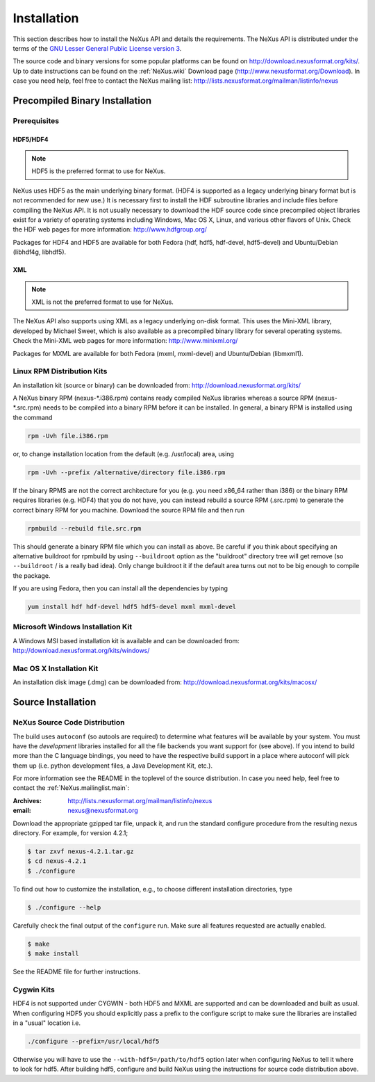 .. $Id$

.. index:: !installation

.. _Installation:

============
Installation
============

This section describes how to install the NeXus API and details the requirements. The NeXus API is distributed under the terms of the `GNU Lesser General Public License version 3 <http://www.gnu.org/licenses/lgpl-3.0.txt>`_.

The source code and binary versions for some popular platforms can be found on
http://download.nexusformat.org/kits/. Up to date instructions can be found on 
the :ref:`NeXus.wiki` Download page (http://www.nexusformat.org/Download).
In case you need help, feel free to contact the 
NeXus mailing list: http://lists.nexusformat.org/mailman/listinfo/nexus

.. _Installation-Binary:

Precompiled Binary Installation
###############################

.. _Installation-Prerequisites:

Prerequisites
=============

.. _Installation-Prerequisites-HDF:

.. index:: HDF

HDF5/HDF4
---------

.. note:: HDF5 is the preferred format to use for NeXus.

NeXus uses HDF5 as the main underlying binary format.  
(HDF4 is supported as a legacy underlying binary format
but is not recommended for new use.)
It is necessary first to
install the HDF subroutine libraries and include files before compiling the NeXus API. It
is not usually necessary to download the HDF source code since precompiled object libraries
exist for a variety of operating systems including Windows, Mac OS X, Linux, and various
other flavors of Unix. Check the HDF web pages for more information: http://www.hdfgroup.org/

Packages for HDF4 and HDF5 are available for both Fedora (hdf, hdf5, hdf-devel,
hdf5-devel) and Ubuntu/Debian (libhdf4g, libhdf5).

.. _Installation-Prerequisites-XML:

.. index:: !XML

XML
---

.. note:: XML is not the preferred format to use for NeXus.

The NeXus API also supports
using XML as a legacy underlying on-disk format. 
This uses the Mini-XML library, developed by
Michael Sweet, which is also available as a precompiled 
binary library for several operating
systems. Check the Mini-XML web pages
for more information: http://www.minixml.org/

Packages for MXML are available for both Fedora (mxml, mxml-devel) and Ubuntu/Debian
(libmxml1).

.. _Installation-Linux:

Linux RPM Distribution Kits
===========================

An installation kit (source or binary) can be downloaded from:
http://download.nexusformat.org/kits/

A NeXus binary RPM (nexus-\*.i386.rpm) contains ready compiled NeXus libraries whereas a
source RPM (nexus-\*.src.rpm) needs to be compiled into a binary RPM before it can be
installed. In general, a binary RPM is installed using the command

.. code-block:: guess

	rpm -Uvh file.i386.rpm

or, to change installation location from the default (e.g. /usr/local) area, using

.. code-block:: guess

	rpm -Uvh --prefix /alternative/directory file.i386.rpm

If the binary RPMS are not the correct architecture for you (e.g. you need x86_64 rather
than i386) or the binary RPM requires libraries (e.g. HDF4) that you do not have, you can
instead rebuild a source RPM (.src.rpm) to generate the correct binary RPM for you machine.
Download the source RPM file and then run

.. code-block:: guess

	rpmbuild --rebuild file.src.rpm

This should generate a binary RPM file which you can install as above. Be careful if
you think about specifying an alternative buildroot for rpmbuild by using
``--buildroot`` option as the "buildroot" directory tree will get remove (so
``--buildroot`` / is a really bad idea). Only change buildroot it if the default
area turns out not to be big enough to compile the package.

If you are using Fedora, then you can install all the dependencies by typing

.. code-block:: guess

	yum install hdf hdf-devel hdf5 hdf5-devel mxml mxml-devel

.. _Installation-Windows:

Microsoft Windows Installation Kit
==================================

A Windows MSI based installation kit is available and can be downloaded from: 
http://download.nexusformat.org/kits/windows/

.. _Installation-MacOS:

Mac OS X Installation Kit
=========================

An installation disk image (.dmg) can be downloaded from: 
http://download.nexusformat.org/kits/macosx/

.. _Installation-Source:

Source Installation
###################

.. _Installation-Source-Generic:

NeXus Source Code Distribution
==============================

The build uses ``autoconf`` (so autools are required)
to determine what features will be available by your system.
You must have the *development* libraries installed
for all the file backends you want support for (see above).
If you intend to build more than the C language
bindings, you need to have the respective build support in a place where autoconf will pick them up
(i.e. python development files, a Java Development Kit, etc.).

For more information see the
README in the toplevel of the source distribution.
In case you need help, feel free to contact the 
:ref:`NeXus.mailinglist.main`: 

:Archives:
   http://lists.nexusformat.org/mailman/listinfo/nexus
:email:
   nexus@nexusformat.org

Download the appropriate gzipped tar file, unpack it, and run the standard configure
procedure from the resulting nexus directory. For example, for version 4.2.1;

.. code-block:: guess

	$ tar zxvf nexus-4.2.1.tar.gz
	$ cd nexus-4.2.1
	$ ./configure

To find out how to customize the installation, e.g., to choose different installation
directories, type

.. code-block:: guess

	$ ./configure --help

Carefully check the final output of the ``configure`` run. Make sure all features requested
are actually enabled.

.. code-block:: guess

	$ make
	$ make install

See the README file for further instructions.

.. _Installation-Source-Cygwin:

Cygwin Kits
===========

HDF4 is not supported under CYGWIN - both HDF5 and MXML are supported and can be
downloaded and built as usual. When configuring HDF5 you should explicitly pass a prefix to
the configure script to make sure the libraries are installed in a "usual" location
i.e.

.. code-block:: guess

	./configure --prefix=/usr/local/hdf5

Otherwise you will have to use the ``--with-hdf5=/path/to/hdf5`` option later when configuring NeXus to tell it where to look for hdf5.
After building hdf5, configure and build NeXus using the instructions for source code distribution above.

